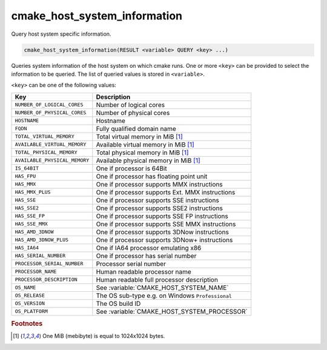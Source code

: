 cmake_host_system_information
-----------------------------

Query host system specific information.

.. code-block:: cmake

  cmake_host_system_information(RESULT <variable> QUERY <key> ...)

Queries system information of the host system on which cmake runs.
One or more ``<key>`` can be provided to select the information to be
queried.  The list of queried values is stored in ``<variable>``.

``<key>`` can be one of the following values:

============================= ================================================
Key                           Description
============================= ================================================
``NUMBER_OF_LOGICAL_CORES``   Number of logical cores
``NUMBER_OF_PHYSICAL_CORES``  Number of physical cores
``HOSTNAME``                  Hostname
``FQDN``                      Fully qualified domain name
``TOTAL_VIRTUAL_MEMORY``      Total virtual memory in MiB [#mebibytes]_
``AVAILABLE_VIRTUAL_MEMORY``  Available virtual memory in MiB [#mebibytes]_
``TOTAL_PHYSICAL_MEMORY``     Total physical memory in MiB [#mebibytes]_
``AVAILABLE_PHYSICAL_MEMORY`` Available physical memory in MiB [#mebibytes]_
``IS_64BIT``                  One if processor is 64Bit
``HAS_FPU``                   One if processor has floating point unit
``HAS_MMX``                   One if processor supports MMX instructions
``HAS_MMX_PLUS``              One if processor supports Ext. MMX instructions
``HAS_SSE``                   One if processor supports SSE instructions
``HAS_SSE2``                  One if processor supports SSE2 instructions
``HAS_SSE_FP``                One if processor supports SSE FP instructions
``HAS_SSE_MMX``               One if processor supports SSE MMX instructions
``HAS_AMD_3DNOW``             One if processor supports 3DNow instructions
``HAS_AMD_3DNOW_PLUS``        One if processor supports 3DNow+ instructions
``HAS_IA64``                  One if IA64 processor emulating x86
``HAS_SERIAL_NUMBER``         One if processor has serial number
``PROCESSOR_SERIAL_NUMBER``   Processor serial number
``PROCESSOR_NAME``            Human readable processor name
``PROCESSOR_DESCRIPTION``     Human readable full processor description
``OS_NAME``                   See :variable:`CMAKE_HOST_SYSTEM_NAME`
``OS_RELEASE``                The OS sub-type e.g. on Windows ``Professional``
``OS_VERSION``                The OS build ID
``OS_PLATFORM``               See :variable:`CMAKE_HOST_SYSTEM_PROCESSOR`
============================= ================================================

.. rubric:: Footnotes

.. [#mebibytes] One MiB (mebibyte) is equal to 1024x1024 bytes.
